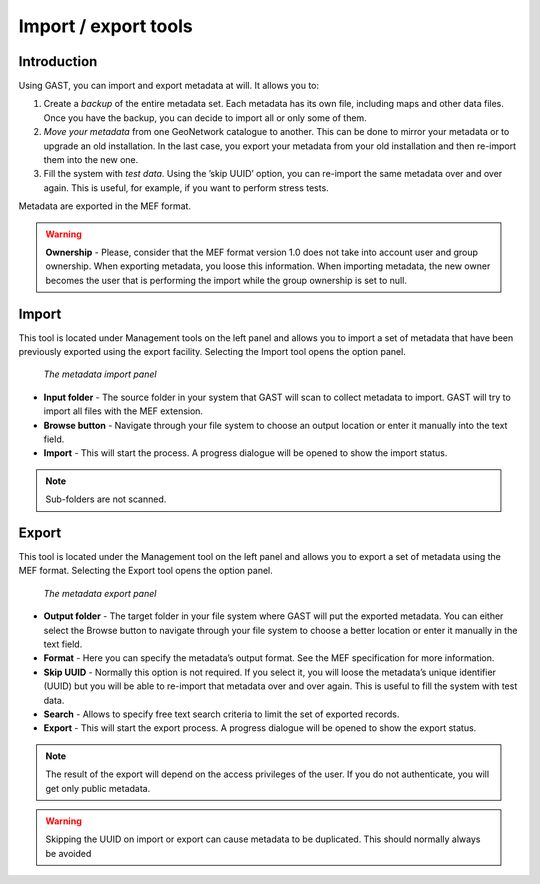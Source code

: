.. _import2:

Import / export tools
=====================

Introduction
------------

Using GAST, you can import and export metadata at will. It allows you to:

#.  Create a *backup* of the entire metadata set.
    Each metadata has its own file, including maps and other data files.
    Once you have the backup, you can decide to import all or only some of them.

#.  *Move your metadata* from one GeoNetwork catalogue to another. This
    can be done to mirror your metadata or to upgrade an old installation.
    In the last case, you export your metadata from your old installation
    and then re-import them into the new one.

#.  Fill the system with *test data*. Using the ’skip UUID’ option, you can
    re-import the same metadata over and over again. This is useful, for
    example, if you want to perform stress tests.

Metadata are exported in the MEF format.

.. warning:: **Ownership** - Please, consider that the MEF format version 1.0 does not take into account user and group ownership. When exporting metadata, you loose this information. When importing metadata, the new owner becomes the user that is performing the import while the group ownership is set to null.

Import
------

This tool is located under Management tools on the left panel and
allows you to import a set of metadata that have been previously exported using
the export facility. Selecting the Import tool opens the option
panel.

.. figure:: gast-mef-import.png

    *The metadata import panel*

- **Input folder** - The source folder in your system that GAST will scan to collect metadata to import. GAST will try to import all files with the MEF extension.

- **Browse button** - Navigate through your file system to choose an output location or enter it manually into the text field.

- **Import** - This will start the process. A progress dialogue will be opened to show the import status.

.. note:: Sub-folders are not scanned.

Export
------

This tool is located under the Management tool on the left panel and
allows you to export a set of metadata using the MEF format. Selecting the Export
tool opens the option panel.

.. figure:: gast-mef-export.png

    *The metadata export panel*
    
- **Output folder** - 
  The target folder in your file system where GAST will put the
  exported metadata. You can either select the Browse button to navigate through
  your file system to choose a better location or enter it manually in the
  text field.

- **Format** - 
  Here you can specify the metadata’s output format. See the MEF
  specification for more information.

- **Skip UUID** - 
  Normally this option is not required. If you
  select it, you will loose the metadata’s unique identifier (UUID) but you will
  be able to re-import that metadata over and over again. This is useful to fill
  the system with test data.

- **Search** - Allows to specify free text search criteria to limit the set of exported records.
  
- **Export** - This will start the export process. A progress dialogue will be opened to show the export status.

.. note:: The result of the export will depend on the access privileges of the user. If you do not authenticate, you will get only public metadata.

.. warning::
   Skipping the UUID on import or export can cause metadata to be duplicated.
   This should normally always be avoided
